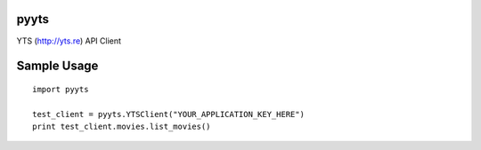 pyyts
=====

YTS (http://yts.re) API Client

Sample Usage
============
::

    import pyyts

    test_client = pyyts.YTSClient("YOUR_APPLICATION_KEY_HERE")
    print test_client.movies.list_movies()